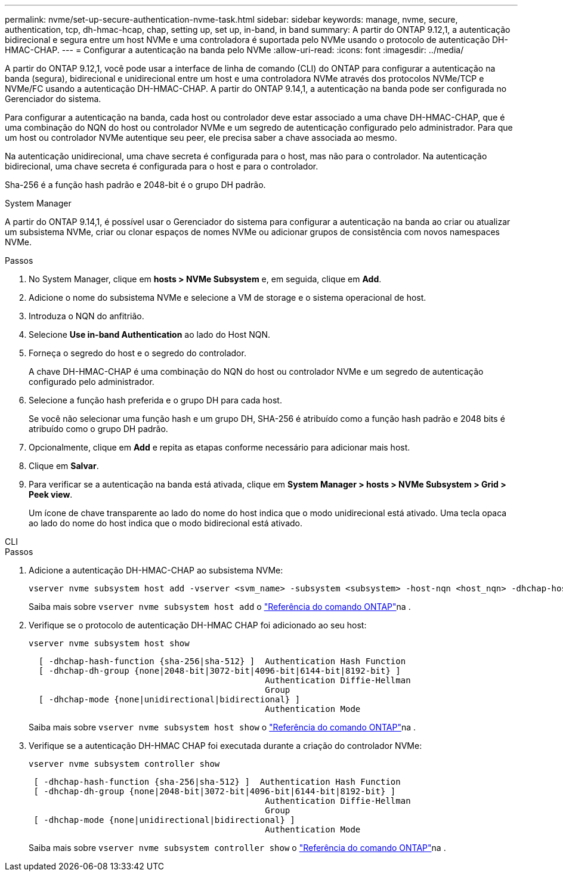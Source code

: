 ---
permalink: nvme/set-up-secure-authentication-nvme-task.html 
sidebar: sidebar 
keywords: manage, nvme, secure, authentication, tcp, dh-hmac-hcap, chap, setting up, set up, in-band, in band 
summary: A partir do ONTAP 9.12,1, a autenticação bidirecional e segura entre um host NVMe e uma controladora é suportada pelo NVMe usando o protocolo de autenticação DH-HMAC-CHAP. 
---
= Configurar a autenticação na banda pelo NVMe
:allow-uri-read: 
:icons: font
:imagesdir: ../media/


[role="lead"]
A partir do ONTAP 9.12,1, você pode usar a interface de linha de comando (CLI) do ONTAP para configurar a autenticação na banda (segura), bidirecional e unidirecional entre um host e uma controladora NVMe através dos protocolos NVMe/TCP e NVMe/FC usando a autenticação DH-HMAC-CHAP. A partir do ONTAP 9.14,1, a autenticação na banda pode ser configurada no Gerenciador do sistema.

Para configurar a autenticação na banda, cada host ou controlador deve estar associado a uma chave DH-HMAC-CHAP, que é uma combinação do NQN do host ou controlador NVMe e um segredo de autenticação configurado pelo administrador. Para que um host ou controlador NVMe autentique seu peer, ele precisa saber a chave associada ao mesmo.

Na autenticação unidirecional, uma chave secreta é configurada para o host, mas não para o controlador. Na autenticação bidirecional, uma chave secreta é configurada para o host e para o controlador.

Sha-256 é a função hash padrão e 2048-bit é o grupo DH padrão.

[role="tabbed-block"]
====
.System Manager
--
A partir do ONTAP 9.14,1, é possível usar o Gerenciador do sistema para configurar a autenticação na banda ao criar ou atualizar um subsistema NVMe, criar ou clonar espaços de nomes NVMe ou adicionar grupos de consistência com novos namespaces NVMe.

.Passos
. No System Manager, clique em *hosts > NVMe Subsystem* e, em seguida, clique em *Add*.
. Adicione o nome do subsistema NVMe e selecione a VM de storage e o sistema operacional de host.
. Introduza o NQN do anfitrião.
. Selecione *Use in-band Authentication* ao lado do Host NQN.
. Forneça o segredo do host e o segredo do controlador.
+
A chave DH-HMAC-CHAP é uma combinação do NQN do host ou controlador NVMe e um segredo de autenticação configurado pelo administrador.

. Selecione a função hash preferida e o grupo DH para cada host.
+
Se você não selecionar uma função hash e um grupo DH, SHA-256 é atribuído como a função hash padrão e 2048 bits é atribuído como o grupo DH padrão.

. Opcionalmente, clique em *Add* e repita as etapas conforme necessário para adicionar mais host.
. Clique em *Salvar*.
. Para verificar se a autenticação na banda está ativada, clique em *System Manager > hosts > NVMe Subsystem > Grid > Peek view*.
+
Um ícone de chave transparente ao lado do nome do host indica que o modo unidirecional está ativado. Uma tecla opaca ao lado do nome do host indica que o modo bidirecional está ativado.



--
.CLI
--
.Passos
. Adicione a autenticação DH-HMAC-CHAP ao subsistema NVMe:
+
[source, cli]
----
vserver nvme subsystem host add -vserver <svm_name> -subsystem <subsystem> -host-nqn <host_nqn> -dhchap-host-secret <authentication_host_secret> -dhchap-controller-secret <authentication_controller_secret> -dhchap-hash-function <sha-256|sha-512> -dhchap-group <none|2048-bit|3072-bit|4096-bit|6144-bit|8192-bit>
----
+
Saiba mais sobre `vserver nvme subsystem host add` o link:https://docs.netapp.com/us-en/ontap-cli/vserver-nvme-subsystem-host-add.html["Referência do comando ONTAP"^]na .

. Verifique se o protocolo de autenticação DH-HMAC CHAP foi adicionado ao seu host:
+
[source, cli]
----
vserver nvme subsystem host show
----
+
[listing]
----
  [ -dhchap-hash-function {sha-256|sha-512} ]  Authentication Hash Function
  [ -dhchap-dh-group {none|2048-bit|3072-bit|4096-bit|6144-bit|8192-bit} ]
                                               Authentication Diffie-Hellman
                                               Group
  [ -dhchap-mode {none|unidirectional|bidirectional} ]
                                               Authentication Mode

----
+
Saiba mais sobre `vserver nvme subsystem host show` o link:https://docs.netapp.com/us-en/ontap-cli/vserver-nvme-subsystem-host-show.html["Referência do comando ONTAP"^]na .

. Verifique se a autenticação DH-HMAC CHAP foi executada durante a criação do controlador NVMe:
+
[source, cli]
----
vserver nvme subsystem controller show
----
+
[listing]
----
 [ -dhchap-hash-function {sha-256|sha-512} ]  Authentication Hash Function
 [ -dhchap-dh-group {none|2048-bit|3072-bit|4096-bit|6144-bit|8192-bit} ]
                                               Authentication Diffie-Hellman
                                               Group
 [ -dhchap-mode {none|unidirectional|bidirectional} ]
                                               Authentication Mode
----
+
Saiba mais sobre `vserver nvme subsystem controller show` o link:https://docs.netapp.com/us-en/ontap-cli/vserver-nvme-subsystem-controller-show.html["Referência do comando ONTAP"^]na .



--
====